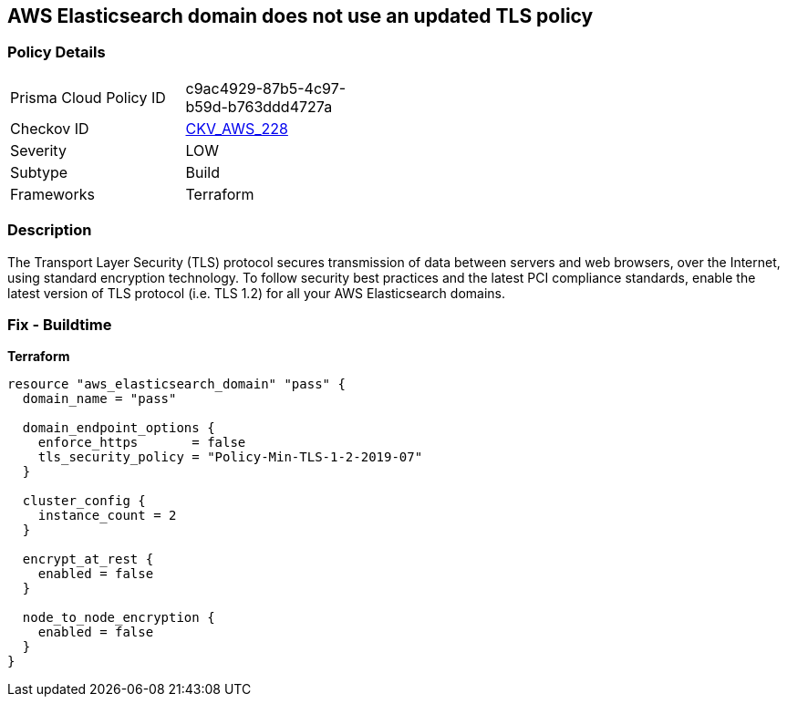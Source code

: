 == AWS Elasticsearch domain does not use an updated TLS policy


=== Policy Details 

[width=45%]
[cols="1,1"]
|=== 
|Prisma Cloud Policy ID 
| c9ac4929-87b5-4c97-b59d-b763ddd4727a

|Checkov ID 
| https://github.com/bridgecrewio/checkov/tree/master/checkov/terraform/checks/resource/aws/ElasticsearchTLSPolicy.py[CKV_AWS_228]

|Severity
|LOW

|Subtype
|Build

|Frameworks
|Terraform

|=== 



=== Description 


The Transport Layer Security (TLS) protocol secures transmission of data between servers and web browsers, over the Internet, using standard encryption technology.
To follow security best practices and the latest PCI compliance standards, enable the latest version of TLS protocol (i.e.
TLS 1.2) for all your AWS Elasticsearch domains.

=== Fix - Buildtime

*Terraform*

[source,go]
----
resource "aws_elasticsearch_domain" "pass" {
  domain_name = "pass"

  domain_endpoint_options {
    enforce_https       = false
    tls_security_policy = "Policy-Min-TLS-1-2-2019-07"
  }

  cluster_config {
    instance_count = 2
  }

  encrypt_at_rest {
    enabled = false
  }

  node_to_node_encryption {
    enabled = false
  }
}
----
